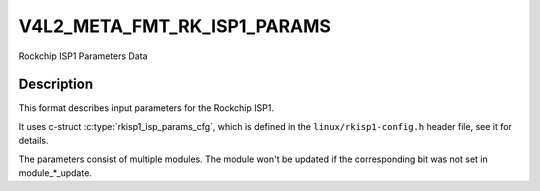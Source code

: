 .. -*- coding: utf-8; mode: rst -*-

.. _v4l2-meta-fmt-rkisp1-params:

*******************************
V4L2_META_FMT_RK_ISP1_PARAMS
*******************************

Rockchip ISP1 Parameters Data

Description
===========

This format describes input parameters for the Rockchip ISP1.

It uses c-struct :c:type:`rkisp1_isp_params_cfg`, which is defined in
the ``linux/rkisp1-config.h`` header file, see it for details.

The parameters consist of multiple modules.
The module won't be updated if the corresponding bit was not set in module_*_update.
